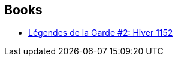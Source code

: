 :jbake-type: post
:jbake-status: published
:jbake-title: David Petersen
:jbake-tags: author
:jbake-date: 2013-06-27
:jbake-depth: ../../
:jbake-uri: goodreads/authors/36203.adoc
:jbake-bigImage: https://images.gr-assets.com/authors/1256493636p5/36203.jpg
:jbake-source: https://www.goodreads.com/author/show/36203
:jbake-style: goodreads goodreads-author no-index

## Books
* link:../books/9782070695737.html[Légendes de la Garde #2: Hiver 1152]